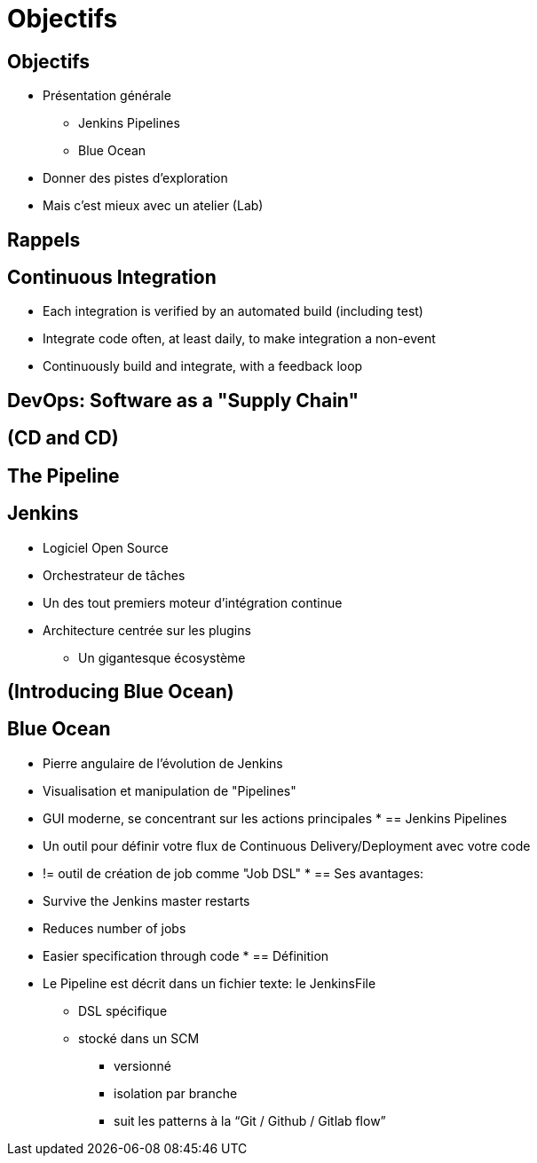 = Objectifs

== Objectifs

* Présentation générale
** Jenkins Pipelines
** Blue Ocean
* Donner des pistes d'exploration
* Mais c'est mieux avec un atelier (Lab)

== Rappels

== Continuous Integration
* Each integration is verified by an automated build (including test)
* Integrate code often, at least daily, to make integration a non-event
* Continuously build and integrate, with a feedback loop

== DevOps: Software as a "Supply Chain"

== (CD and CD)

== The Pipeline

== Jenkins
* Logiciel Open Source
* Orchestrateur de tâches
* Un des tout premiers moteur d'intégration continue
* Architecture  centrée sur les plugins
** Un gigantesque écosystème

== (Introducing Blue Ocean)

== Blue Ocean
* Pierre angulaire de l'évolution de Jenkins
* Visualisation et manipulation de "Pipelines"
* GUI moderne, se concentrant sur les actions principales
*
== Jenkins Pipelines
* Un outil pour définir votre flux de Continuous Delivery/Deployment avec votre code
* != outil de création de job comme "Job DSL"
*
== Ses avantages:
* Survive the Jenkins master restarts
* Reduces number of jobs
* Easier specification through code
*
== Définition
* Le Pipeline est décrit dans un fichier texte: le JenkinsFile
** DSL spécifique
** stocké dans un SCM
*** versionné
*** isolation par branche
*** suit les patterns à la “Git / Github / Gitlab flow”

